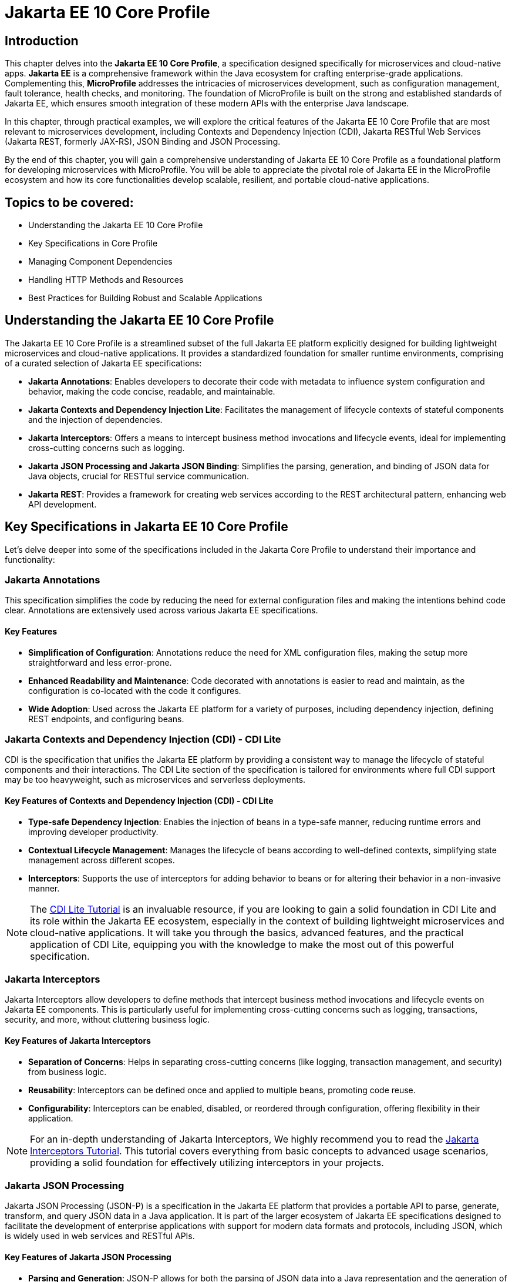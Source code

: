 = Jakarta EE 10 Core Profile
:doctype: book
:id: chapter03

== Introduction

This chapter delves into the *Jakarta EE 10 Core Profile*, a specification designed specifically for microservices and cloud-native apps. *Jakarta EE* is a comprehensive framework within the Java ecosystem for crafting enterprise-grade applications. Complementing this, *MicroProfile* addresses the intricacies of microservices development, such as configuration management, fault tolerance, health checks, and monitoring. The foundation of MicroProfile is built on the strong and established standards of Jakarta EE, which ensures smooth integration of these modern APIs with the enterprise Java landscape.

In this chapter, through practical examples, we will explore the critical features of the Jakarta EE 10 Core Profile that are most relevant to microservices development, including Contexts and Dependency Injection (CDI), Jakarta RESTful Web Services (Jakarta REST, formerly JAX-RS), JSON Binding and JSON Processing.

By the end of this chapter, you will gain a comprehensive understanding of Jakarta EE 10 Core Profile as a foundational platform for developing microservices with MicroProfile. You will be able to appreciate the pivotal role of Jakarta EE in the MicroProfile ecosystem and how its core functionalities develop scalable, resilient, and portable cloud-native applications.

== Topics to be covered:

* Understanding the Jakarta EE 10 Core Profile

* Key Specifications in Core Profile

* Managing Component Dependencies

* Handling HTTP Methods and Resources

* Best Practices for Building Robust and Scalable Applications

== Understanding the Jakarta EE 10 Core Profile

The Jakarta EE 10 Core Profile is a streamlined subset of the full Jakarta EE platform explicitly designed for building lightweight microservices and cloud-native applications. It provides a standardized foundation for smaller runtime environments, comprising of a curated selection of Jakarta EE specifications:

* *Jakarta Annotations*: Enables developers to decorate their code with metadata to influence system configuration and behavior, making the code concise, readable, and maintainable.

* *Jakarta Contexts and Dependency Injection Lite*: Facilitates the management of lifecycle contexts of stateful components and the injection of dependencies.

* *Jakarta Interceptors*: Offers a means to intercept business method invocations and lifecycle events, ideal for implementing cross-cutting concerns such as logging.

* *Jakarta JSON Processing and Jakarta JSON Binding*: Simplifies the parsing, generation, and binding of JSON data for Java objects, crucial for RESTful service communication.

* *Jakarta REST*: Provides a framework for creating web services according to the REST architectural pattern, enhancing web API development.

== Key Specifications in Jakarta EE 10 Core Profile

Let's delve deeper into some of the specifications included in the Jakarta Core Profile to understand their importance and functionality:

=== Jakarta Annotations

This specification simplifies the code by reducing the need for external configuration files and making the intentions behind code clear. Annotations are extensively used across various Jakarta EE specifications. 

==== Key Features
* *Simplification of Configuration*: Annotations reduce the need for XML configuration files, making the setup more straightforward and less error-prone.
* *Enhanced Readability and Maintenance*: Code decorated with annotations is easier to read and maintain, as the configuration is co-located with the code it configures.
* *Wide Adoption*: Used across the Jakarta EE platform for a variety of purposes, including dependency injection, defining REST endpoints, and configuring beans.

=== Jakarta Contexts and Dependency Injection (CDI) - CDI Lite

CDI is the specification that unifies the Jakarta EE platform by providing a consistent way to manage the lifecycle of stateful components and their interactions. The CDI Lite section of the specification is tailored for environments where full CDI support may be too heavyweight, such as microservices and serverless deployments.

==== Key Features of Contexts and Dependency Injection (CDI) - CDI Lite

* *Type-safe Dependency Injection*: Enables the injection of beans in a type-safe manner, reducing runtime errors and improving developer productivity.

* *Contextual Lifecycle Management*: Manages the lifecycle of beans according to well-defined contexts, simplifying state management across different scopes.

* *Interceptors*: Supports the use of interceptors for adding behavior to beans or for altering their behavior in a non-invasive manner.

NOTE: The link:https://jakartaee.github.io/jakartaee-documentation/jakartaee-tutorial/current/cdi/cdi-basic/cdi-basic.html[CDI Lite Tutorial] is an invaluable resource, if you are looking to gain a solid foundation in CDI Lite and its role within the Jakarta EE ecosystem, especially in the context of building lightweight microservices and cloud-native applications. It will take you through the basics, advanced features, and the practical application of CDI Lite, equipping you with the knowledge to make the most out of this powerful specification.

=== Jakarta Interceptors

Jakarta Interceptors allow developers to define methods that intercept business method invocations and lifecycle events on Jakarta EE components. This is particularly useful for implementing cross-cutting concerns such as logging, transactions, security, and more, without cluttering business logic.

==== Key Features of Jakarta Interceptors

* *Separation of Concerns*: Helps in separating cross-cutting concerns (like logging, transaction management, and security) from business logic.

* *Reusability*: Interceptors can be defined once and applied to multiple beans, promoting code reuse.

* *Configurability*: Interceptors can be enabled, disabled, or reordered through configuration, offering flexibility in their application.

NOTE: For an in-depth understanding of Jakarta Interceptors, We highly recommend you to read the link:https://jakartaee.github.io/jakartaee-documentation/jakartaee-tutorial/current/supporttechs/interceptors/interceptors.html[Jakarta Interceptors Tutorial]. This tutorial  covers everything from basic concepts to advanced usage scenarios, providing a solid foundation for effectively utilizing interceptors in your projects.

=== Jakarta JSON Processing 

Jakarta JSON Processing (JSON-P) is a specification in the Jakarta EE platform that provides a portable API to parse, generate, transform, and query JSON data in a Java application. It is part of the larger ecosystem of Jakarta EE specifications designed to facilitate the development of enterprise applications with support for modern data formats and protocols, including JSON, which is widely used in web services and RESTful APIs.

==== Key Features of Jakarta JSON Processing

* *Parsing and Generation*: JSON-P allows for both the parsing of JSON data into a Java representation and the generation of JSON data from Java objects. This can be done using either a streaming API for efficiency with large data sets or a more intuitive object model API for ease of use.

* *Object Model API*: This API provides a way to build or manipulate JSON data using a DOM-like tree structure. It enables developers to create, access, and modify JSON data in a flexible manner.

* *Streaming API*: The streaming API (JsonParser and JsonGenerator) offers a lower-level, event-based approach to parsing and generating JSON. It is highly efficient, making it suitable for processing large volumes of JSON data with minimal memory overhead.

* *Data Binding*: While JSON-P itself does not directly support data binding (converting between JSON and Java POJOs), it lays the groundwork for such functionality, which is further extended by Jakarta JSON Binding (JSON-B).

NOTE: For an in-depth exploration of Jakarta JSON Processing, including understanding JSON's syntax, its applications in web services, and the programming models for manipulating JSON data, readers are encouraged to visit the Jakarta EE tutorial. This tutorial offers comprehensive guidance on both the object and streaming models for JSON data handling, suitable for beginners and advanced users alike. Learn more at the link:https://jakartaee.github.io/jakartaee-documentation/jakartaee-tutorial/current/web/jsonp/jsonp.html[Jakarta EE 
Documentation on JSON Processing].

=== Jakarta JSON Binding

Jakarta JSON Binding (JSON-B) is a specification within the Jakarta EE platform that provides a high-level API for converting (binding) Java objects to and from JSON documents. It sits on top of Jakarta JSON Processing (JSON-P) and offers a more convenient way to work with JSON data than manually parsing and generating JSON using JSON-P's lower-level APIs. JSON-B is designed to simplify the task of serializing Java objects into JSON and deserializing JSON into Java objects, making it an essential tool for developing modern Java enterprise applications that interact with web services, RESTful APIs, and microservices.

==== Key Features of Jakarta JSON Binding

* *Automatic Binding*: JSON-B can automatically bind Java objects to JSON and vice versa without requiring manual parsing, significantly simplifying code and reducing boilerplate.

* *Customization*: It provides annotations that allow developers to customize the serialization and deserialization process, such as changing property names in JSON, including or excluding specific fields, and handling custom data types.

* *Support for Java Generics*: JSON-B can handle complex objects, including those that use Java Generics, ensuring type safety during the binding process.
Integration with JSON-P: JSON-B is built on top of JSON-P and can seamlessly integrate with it, allowing developers to mix high-level object binding with low-level JSON processing as needed.

NOTE: If you are interested in diving deeper into the specifics of JSON Binding, We highly recommend you to visit the Jakarta EE tutorial. It provides detailed insights into how JSON Binding works, including the processes for converting Java objects to JSON and vice versa. This knowledge is crucial for effectively managing JSON data in Java-based enterprise applications. Learn more at the link:https://jakartaee.github.io/jakartaee-documentation/jakartaee-tutorial/current/web/jsonb/jsonb.html[Jakarta EE Documentation on JSON Binding].

=== Jakarta RESTful Web Services

Jakarta RESTful Web Services(Jakarta REST) is a specification for creating web services according to the Representational State Transfer (REST) architectural pattern. It provides annotations to define resources and operations, making it straightforward to develop APIs for web applications.

==== Key Features of Jakarta RESTful Web Services

* *Annotation-driven Development*: Simplifies the creation of web services by using annotations to define resources, HTTP methods, and response types.

* *Flexible Data Format Support*: While JSON is commonly used, JAX-RS supports a variety of data formats, providing flexibility in API design.

* *Client API*: Includes a client API for creating HTTP requests to RESTful services, facilitating communication between microservices.

The Jakarta EE 10 Core Profile's focus on these specifications underscores its aim to provide a lightweight, yet comprehensive platform for developing modern Java applications suited for microservices architectures and cloud-native environments.

NOTE: For those looking to master developing RESTful Web Services, we strongly encourage you to explore link:https://jakartaee.github.io/jakartaee-documentation/jakartaee-tutorial/current/websvcs/jaxrs/jaxrs.html[Jakarta RESTful Web Services Tutorial]. This comprehensive tutorial offers a deep dive into the Jakarta RESTful Web Services specification, demonstrating how to create, deploy, and manage RESTful services efficiently. 

== Managing Component Dependencies

Jakarta Annotations and CDI plays a central role in integrating different Jakarta EE specifications, such as Jakarta Persistence API (formerly JPA) for database operations and Jakarta RESTful Web Services (formerly JAX-RS) for web services. Let's now enhance the product microservices we developed previously.

Jakarta Annotations is used for defining RESTful services and injecting dependencies. For instance, in our product microservices, we can update the `Product` and `ProductRepository` class to include annotations that facilitate entity management and dependency injection:

=== Entity class

[source, java]
----
package io.microprofile.tutorial.store.product.entity;


import jakarta.persistence.Entity;
import jakarta.persistence.Id;
import jakarta.persistence.GeneratedValue;
import jakarta.validation.constraints.NotNull;


@Entity
@Table(name = "Product")
@NamedQuery(name = "Product.findAllProducts", query = "SELECT p FROM Product p")
@NamedQuery(name = "Product.findProductById", query = "SELECT p FROM Product p WHERE p.id = :id")
@Data
@AllArgsConstructor
@NoArgsConstructor
public class Product {

    @Id
    @GeneratedValue
    private Long id;

    @NotNull
    private String name;

    @NotNull
    private String description;

    @NotNull
    private Double price;
}
----

Explanation: 

* `@Entity` and `@Table(name = "Product")`: These annotations declare the class as a Jakarta Persistence entity and map it to a database table named "Product".

* `@Id` and `@GeneratedValue`: These annotations denote the `id` field as the primary key of the entity and indicate that its value should be generated automatically.

* `@NotNull`: This annotation from Jakarta Bean Validation ensures that the `name`, `description`, and `price` fields cannot be `null`, enforcing data integrity at the application level.

* `@NamedQuery`: These annotations define Jakarta Persistence API named queries for common operations, such as retrieving all products or finding a product by its ids. These can be used throughout the application to interact with the database in a consistent manner.

* `@Data`, `@AllArgsConstructor`, and `@NoArgsConstructor`: These annotations from Project Lombok automatically generate boilerplate code such as getters, setters, a no-arguments constructor, and an all-arguments constructor. This keeps the entity class concise and focused on its fields and annotations related to Jakarta Persistence.

=== Repository class

The `ProductRepository` class serves as a bridge between the application's business logic layer and the database, performing CRUD (Create, Read, Update, Delete) operations on `Product` entities. It exemplifies the separation of concerns, a fundamental principle in enterprise Java applications, by cleanly segregating the data access logic from the business logic.

[source, java]
----
package io.microprofile.tutorial.store.product.repository;

import java.util.List;

import io.microprofile.tutorial.store.product.entity.Product;
import jakarta.enterprise.context.RequestScoped;
import jakarta.persistence.EntityManager;
import jakarta.persistence.PersistenceContext;

@RequestScoped
public class ProductRepository {

   @PersistenceContext(unitName = "product-unit")
   private EntityManager em;

   public void createProduct(Product product) {
       em.persist(product);
   }

   public Product updateProduct(Product product) {
       return em.merge(product);
   }

   public void deleteProduct(Product product) {
       em.remove(product);
   }

   public List<Product> findAllProducts() {
       return em.createNamedQuery("Product.findAllProducts",
       Product.class).getResultList();
   }

   public Product findProductById(Long id) {
       return em.find(Product.class, id);
   }

   public List<Product> findProduct(String name, String description, Double price) {
       return em.createNamedQuery("Event.findProduct", Product.class)
           .setParameter("name", name)
           .setParameter("description", description)
           .setParameter("price", price).getResultList();
   }

}
----

Explanation:

* `ProductRepository`: This class utilizes Jakarta Persistence API (JPA) for database operations, encapsulating the CRUD (Create, Read, Update, Delete) operations along with methods to find products by various criteria. 

* `@RequestScoped`: This CDI annotation for ProductRepository class indicates that an instance of this class is created for each HTTP request to ensure that database operations are handled within the context of a single request.

* `@PersistenceContext`: This annotation injects an entity manager instance, em, specifying the persistence unit product-unit. The entity manager is 
the primary JPA interface for database interactions.

* The methods createProduct(), updateProduct(), deleteProduct(), findAllProducts(), and findProductById() methods define CRUD operations that might be performed by the repository. These methods utilize the EntityManager instance to persist, merge, remove, and query for product entities.

* The EntityManager is responsible for managing the persistence context and performing CRUD operations on the entities. 

The `ProductRepository` serves as a foundational example for developers to understand how to construct a data access layer in a MicroProfile application, emphasizing the significance of CDI in managing component lifecycles and dependencies, as well as showcasing the application of Jakarta Persistence for Object Relational Mapping(ORM) based data access.

=== Lifecycle Management of Beans in Jakarta EE

CDI defines several built-in scopes to manage the lifecycle of beans, each corresponding to a specific context within the application. When a bean is needed, the CDI container automatically creates it within its defined scope, manages its lifecycle, and destroys it when the context ends. This process is largely transparent to the developer, simplifying development.

NOTE: To learn more about using built-in scopes in CDI for the lifecycle management of beans, We highly recommend visiting the link:https://jakartaee.github.io/jakartaee-documentation/jakartaee-tutorial/current/cdi/cdi-basic/cdi-basic.html#_using_scopes[Using Scopes] section of the Jakarta EE Tutorial. This resource provides valuable insights into each scope and how to use them effectively in your applications.

== Handling HTTP Methods and Resources 

Jakarta RESTful Web Services annotations are utilized to define endpoints for the web services, facilitating the creation and management of RESTful APIs. The `ProductResource` class demonstrates this:

[source, java]
----
package io.microprofile.tutorial.store.product.resource;


import java.util.List;


import io.microprofile.tutorial.store.product.entity.Product;
import io.microprofile.tutorial.store.product.repository.ProductRepository;
import jakarta.enterprise.context.ApplicationScoped;
import jakarta.inject.Inject;
import jakarta.ws.rs.*;
import jakarta.ws.rs.core.MediaType;


@Path("/products")
@ApplicationScoped
public class ProductResource {


    @Inject
    private ProductRepository productRepository;


    @GET
    @Produces(MediaType.APPLICATION_JSON)
    @Transactional
    public List<Product> getProducts() {
        // Return a list of products
        return productRepository.findAllProducts();
    }


    // Additional endpoint methods
}
----

The `@ApplicaitonScoped` is an CDI annotation that specifies that the bean is application-scoped, meaning there will be a single instance of `ProductResource` for the entire application, which promotes better resource utilization and performance.

The `@Inject` annotation is commonly used in CDI to inject instances into the application classes without needing to do manual lookups or new instance creations. For example, When `ProductResource` needed a repository to fetch products from a database, we used `@Inject` to incorporate that repository seamlessly.

`@Path` and `@GET`: Defines the URI path and HTTP method for accessing the `getProducts` endpoint.

== Defining RESTful APIs

When creating a REST API, you typically start by defining the resources that your API will expose. A unique URI identifies each resource. You then define the operations that can be performed on each resource. These operations are typically CRUD operations: create, read, update, and delete.
Let us now create a RESTful API to manage a list of products for a store. This RESTful API allows client applications to access the product stored as resources on the server.

The API is implemented using Jakarta EE and REST architectural style. The API has the following methods:

* `GET /api/products`: Retrieves a list of products

* `POST /api/products`: Creates a new product, the product details are provided as JSON in the request body

* `PUT /api/products`: Updates an existing product, the updated product details are provided as JSON in the request body

* `DELETE /api/products/{id}`: Deletes a product, the product id is provided in the request URL path

Multiple annotations can be used together in a single method to support multiple media types. For example, When both `@Consumes(MediaType.APPLICATION_JSON)` and `@Produces(MediaType.APPLICATION_XML)` are used together in a single method, then the method can consume JSON and produce XML.

Table 3-1 shows a list of some of the popular Media types along with their constant fields in `jakarta.ws.rs.core.MediaType` class and corresponding HTTP ContentType:

[options="header"]
|===
|Media Type |Constant Field |Description

|`application/json`
|`MediaType.APPLICATION_JSON`
|JSON format, used for representing structured data.

|`application/xml`
|`MediaType.APPLICATION_XML`
|XML format, used for representing structured data in XML format.

|`text/xml`
|`MediaType.TEXT_XML`
|XML format, primarily used for XML data that is human-readable.

|`text/plain`
|`MediaType.TEXT_PLAIN`
|Plain text format, used for unstructured text data.

|`text/html`
|`MediaType.TEXT_HTML`
|HTML format, used for markup data that can be rendered by web browsers.

|`application/octet-stream`
|`MediaType.APPLICATION_OCTET_STREAM`
|Binary data stream, used for transmitting files or streaming.

|`application/x-www-form-urlencoded`
|`MediaType.APPLICATION_FORM_URLENCODED`
|Web form format, used for submitting form data in HTTP requests.

|`multipart/form-data`
|`MediaType.MULTIPART_FORM_DATA`
|Multipart format, used for uploading files through web forms.

|`application/vnd.api+json`
|Custom
|JSON API format, a specification for how clients should request and modify resources.

|`application/hal+json`
|Custom
|Hypertext Application Language (HAL) JSON format, used for linking between resources in APIs.
|===

=== Implementing REST APIs for Managing Products Data

After having successfully performed the development and testing of the GET method of `ProductResource` to fetch the list of product resources. Let’s now call the create, update and delete methods for our Products REST API. For this you only need to add additional methods of our `ProductResource` class.

==== Creating a Product

[source,java]
----
@POST
@Consumes(MediaType.APPLICATION_JSON)
@Transactional
public Response createProduct(Product product) {
   System.out.println("Creating product");
   productRepository.createProduct(product);
   return Response.status(Response.Status.CREATED)
         .entity("New product created").build();
}
----

Explanation:

The `createProduct()` method is annotated with `@POST`, which means it can be invoked via an HTTP POST request. The `@Consumes(MediaType.APPLICATION_JSON)` annotation says it will consume JSON data. This method takes a single parameter, which is of type `Product``. This parameter will be populated with the data sent in the HTTP POST request. The method creates a new Product object and adds it to the list of products. Finally, the method returns a `Response` object with a status code of 201 (Created) and a message indicating that a new product has been created.

===== Verifying the POST request

You can use a REST client such as link:https://www.postman.com/[Postman] or the cURL command line utility to test the HTTP methods (including PUT, POST, DELETE). To verify the POST request, you can use the following cURL command. This sends  a JSON object representing a new product to your microservice.

Command:

[source, bash]
----
$ curl -H 'Content-Type: application/json' -d '{ "id": "3", "name":"iPhone 14", "description":"Apple iPhone 14", "price":"799.99"}' -X POST http://localhost:9080/mp-ecomm-store/api/products
----

Output:

----
New product created
----

This command specifies the content type as JSON and sends a data payload representing a product with an ID of 3, the name "iPhone 14", a description of "Apple iPhone 14", and a price of 799.99. The `-X POST` parameter indicates that this is a POST request. Upon successful execution, your service should process this data and add the new product to the database.

Next you can verify the addition of the new product, by calling the GET method using cURL or browser as described previously to list all products. This request should now return an updated list of products, including the newly added product.

----
$ curl http://localhost:9080/mp-ecomm-store/api/products
----

=== Updating a Product 

Updating existing product information is a common operation for RESTful services managing a catalog of items. The `PUT` request method is designed for these scenarios, allowing you to modify an existing product's details. The code snippet below demonstrates updating the product: 

[source, java]
----
@PUT
@Consumes(MediaType.APPLICATION_JSON)
@Transactional
public Response updateProduct(Product product) {
   // Update an existing product
   Response response;
   System.out.println("Updating product");
   Product updatedProduct = productRepository.updateProduct(product);
   
   if (updatedProduct != null) {
       response = Response.status(Response.Status.OK)
                .entity("Product updated").build();
   } else {
       response = Response.status(Response.Status.NOT_FOUND)
               .entity("Product not found").build();
   }
   return response;
}
----

Explanation: 

* The `@PUT` annotation defines that the method `updateProduct()` can be invoked via an HTTP PUT request.

* As in the POST method, the `@Consumes(MediaType.APPLICATION_JSON)` annotation specifies the method will consume JSON data. This method takes a single parameter, which is of type `Product`. This parameter will be populated with the data sent in the HTTP PUT request. The method updates the product with the same id as the one sent in the request.

* If a product with the same id is not found, the method returns a 404 (Not Found) error. Finally, the method returns a `Response` object with a status code of 204 (No Content) and a message indicating that an existing product has been updated.

==== Verifying the PUT request

To test the PUT request, you can use the following cURL command. 

----
$ curl -H 'Content-Type: application/json' -d '{ "id": "3","name":"iPhone14", "description":"Apple iPhone 14", "price":"749"}' -X PUT  http://localhost:5050/mp-ecomm-store/api/products
----

Next you can verify the updation of the new product, by calling the GET method using cURL or browser as described previously to list all products. 

----
$ curl http://localhost:9080/mp-ecomm-store/api/products
----

=== Deleting a Product

[source, java]
----
@DELETE
@Path("products/{id}")
public Response deleteProduct(@PathParam("id") Long id) {
     // Delete a product
     Response response;
     System.out.println("Deleting product with id: " + id);
     Product product = productRepository.findProductById(id);
     if (product != null) {
         productRepository.deleteProduct(product);
         response = Response.status(Response.Status.OK)
                 .entity("Product deleted").build();
     } else {
        response = Response.status(Response.Status.NOT_FOUND)
                .entity("Product not found").build();
     }
     return response;
}
----

Explanation: 

* The `@DELETE` annotation defines that the method `deleteProduct()` can be invoked via an HTTP DELETE request. 

* The @Path annotation specifies the id path parameter that will be used to identify which product to delete. This method takes a single parameter of type `Long` and is annotated with the `@PathParam` annotation. This parameter will be populated with the `id` path parameter from the HTTP DELETE request. 

* The method deletes the product with the same `id` as the one sent in the request. If a product with the same id is not found, the method returns a 404 (Not Found) error. Finally, the method returns a Response object with a status code of 204 (No Content) and a message indicating that an existing product has been deleted.

IMPORTANT: The code demonstrated in this chapter is not production quality. It was highly simplified to explain to you the fundamental principles of the REST API. In the upcoming chapters, you will be further building upon this code. By implementing many features from the latest MicroProfile and Jakarta EE standards, you would be making it more a robust microservice that is also cloud-ready. You would also learn to containerize, scale, deploy and manage this application.

== Summary

This chapter has laid a solid foundation on the Jakarta EE 10 Core Profile, emphasizing its crucial role in the development of microservices using MicroProfile. By delving into key specifications and through practical implementation examples, you have been equipped with the necessary knowledge to utilize the Jakarta EE 10 Core Profile's features for creating scalable, resilient, and portable cloud-native applications.

Additionally, this chapter guided you through the creation of RESTful web services using Jakarta EE Restful Web Services APIs, providing an overview of REST (Representational State Transfer), it aimed to familiarize you with the basics of REST, enabling you to create and deploy a RESTful web service independently. 

As we move forward, the next chapter will delve deeper into the REST architectural pattern, exploring standard conventions, design considerations, and best practices. It will cover many advanced concepts essential for building RESTful web services tailored for cloud-native and microservices-based applications, preparing you for more sophisticated aspects of modern application development.
